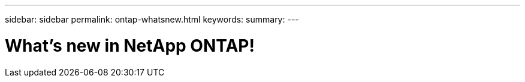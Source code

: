 ---
sidebar: sidebar
permalink: ontap-whatsnew.html
keywords:
summary:
---

= What's new in NetApp ONTAP!
:hardbreaks:
:nofooter:
:icons: font
:linkattrs:
:imagesdir: ./media/
